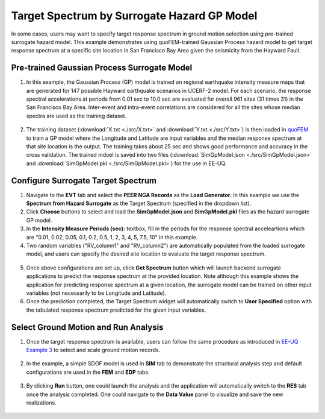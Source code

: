 
Target Spectrum by Surrogate Hazard GP Model
==============================================

In some cases, users may want to specify target response spectrum in ground motion selection using pre-trained surrogate
hazard model. This example demonstrates using quoFEM-trained Gaussian Process hazard model to get target response spectrum 
at a specific site location in San Francisco Bay Area given the seismicity from the Hayward Fault.
   
Pre-trained Gaussian Process Surrogate Model
^^^^^^^^^^^^^^^^^^^^^^^^^^^^^^^^^^^^^^^^^^^^^

1. In this example, the Gaussian Process (GP) model is trained on regional earthquake intensity measure maps that are generated 
   for 147 possible Hayward earthquake scenarios in UCERF-2 model. For each scenario, the response spectral accelerations at periods 
   from 0.01 sec to 10.0 sec are evaluated for overall 961 sites (31 times 31) in the San Francisco Bay Area. Inter-event and intra-event 
   correlations are considered for all the sites whose median spectra are used as the training dataset.
    

.. figure:: figures/trainingData.png
   :name: fig_trainingData
   :align: center
   :width: 600
   :figclass: align-center

2. The training dataset (:download:`X.txt <./src/X.txt>` and :download:`Y.txt <./src/Y.txt>`) is then loaded in 
   `quoFEM <https://nheri-simcenter.github.io/quoFEM-Documentation/common/user_manual/usage/desktop/SimCenterUQSurrogate.html>`_ 
   to train a GP model where the Longitude and Latitude are input variables and the median response spectrum 
   at that site location is the output. The training takes about 25 sec and shows good performance and accuracy in the 
   cross validation. The trained mdoel is saved into two files (:download:`SimGpModel.json <./src/SimGpModel.json>` and 
   :download:`SimGpModel.pkl <./src/SimGpModel.pkl>`) for the use in EE-UQ.

.. figure:: figures/trainingConfig.png
   :name: fig_trainingConfig
   :align: center
   :width: 600
   :figclass: align-center

.. figure:: figures/trainingRes.png
   :name: fig_trainingRes
   :align: center
   :width: 600
   :figclass: align-center

Configure Surrogate Target Spectrum
^^^^^^^^^^^^^^^^^^^^^^^^^^^^^^^^^^^^^

1. Navigate to the **EVT** tab and select the **PEER NGA Records** as the **Load Generator**. In this example 
   we use the **Spectrum from Hazard Surrogate** as the Target Spectrum (specified in the dropdown list).

2. Click **Choose** buttons to select and load the **SimGpModel.json** and **SimGpModel.pkl** files as the 
   hazard surrogate GP model.

3. In the **Intensity Measure Periods (sec):** textbox, fill in the periods for the response spectral acceleartions which 
   are "0.01, 0.02, 0.05, 0.1, 0.2, 0.5, 1, 2, 3, 4, 5, 7.5, 10" in this example.

4. Two random variables ("RV_column1" and "RV_column2") are automatically populated from the loaded surrogate model, and 
   users can specify the desired site location to evaluate the target response spectrum.

.. figure:: figures/configSpectrum.png
   :name: fig_configSpectrum
   :align: center
   :width: 600
   :figclass: align-center

5. Once above configurations are set up, click **Get Spectrum** button which will launch backend surrogate applications 
   to predict the response spectrum at the provided location. Note although this example shows the application for 
   predicting response spectrum at a given location, the surrogate model can be trained on other input variables (not necessarily 
   to be Longitude and Latitude).

6. Once the prediction completed, the Target Spectrum widget will automatically switch to **User Specified** option with the 
   tabulated response spectrum predicted for the given input variables.

.. figure:: figures/resSpectrum.png
   :name: fig_resSpectrum
   :align: center
   :width: 600
   :figclass: align-center

Select Ground Motion and Run Analysis
^^^^^^^^^^^^^^^^^^^^^^^^^^^^^^^^^^^^^^^

1. Once the target response spectrum is available, users can follow the same procedure as introduced in 
   `EE-UQ Example 3 <https://nheri-simcenter.github.io/EE-UQ-Documentation/common/user_manual/examples/desktop/eeuq-0003/README.html#select-and-scale-ground-motion-records>`_ to 
   select and scale ground motion records.

.. figure:: figures/evt.png
   :name: fig_evt
   :align: center
   :width: 600
   :figclass: align-center

2. In the example, a simple SDOF model is used in **SIM** tab to demonstrate the structural analysis step and default configurations 
   are used in the **FEM** and **EDP** tabs.

.. figure:: figures/sim.png
   :name: fig_sim
   :align: center
   :width: 600
   :figclass: align-center

.. figure:: figures/fem.png
   :name: fig_fem
   :align: center
   :width: 600
   :figclass: align-center

.. figure:: figures/edp.png
   :name: fig_fem
   :align: center
   :width: 600
   :figclass: align-center

3. By clicking **Run** button, one could launch the analysis and the application will automatically switch to the **RES** tab 
   once the analysis completed. One could navigate to the **Data Value** panel to visualize and save the new realizations.

.. figure:: figures/res1.png
   :name: fig_res_data
   :align: center
   :width: 600
   :figclass: align-center

.. figure:: figures/res2.png
   :name: fig_res_comp1
   :align: center
   :width: 600
   :figclass: align-center